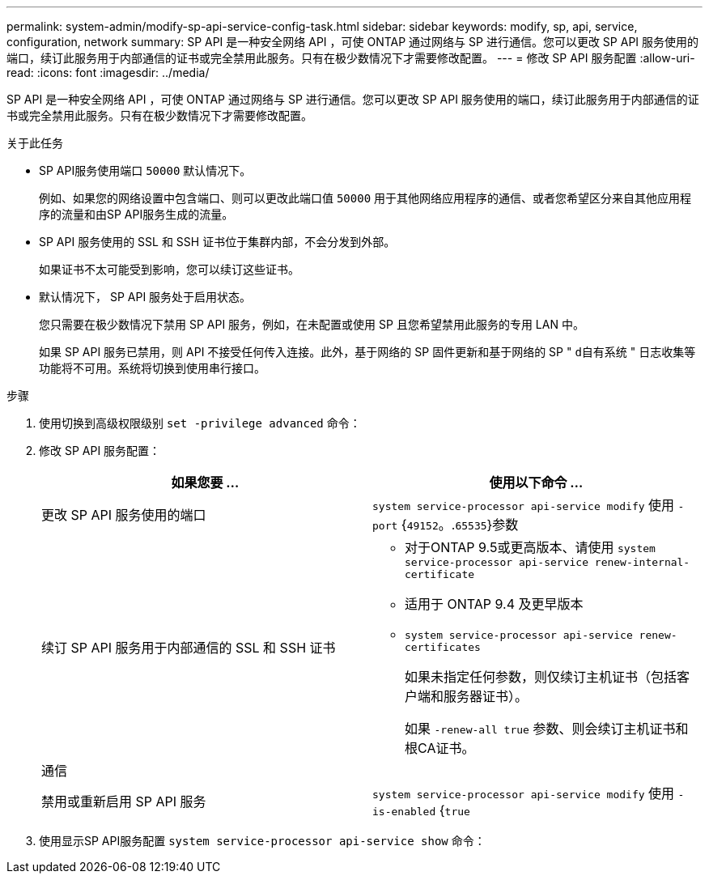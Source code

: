 ---
permalink: system-admin/modify-sp-api-service-config-task.html 
sidebar: sidebar 
keywords: modify, sp, api, service, configuration, network 
summary: SP API 是一种安全网络 API ，可使 ONTAP 通过网络与 SP 进行通信。您可以更改 SP API 服务使用的端口，续订此服务用于内部通信的证书或完全禁用此服务。只有在极少数情况下才需要修改配置。 
---
= 修改 SP API 服务配置
:allow-uri-read: 
:icons: font
:imagesdir: ../media/


[role="lead"]
SP API 是一种安全网络 API ，可使 ONTAP 通过网络与 SP 进行通信。您可以更改 SP API 服务使用的端口，续订此服务用于内部通信的证书或完全禁用此服务。只有在极少数情况下才需要修改配置。

.关于此任务
* SP API服务使用端口 `50000` 默认情况下。
+
例如、如果您的网络设置中包含端口、则可以更改此端口值 `50000` 用于其他网络应用程序的通信、或者您希望区分来自其他应用程序的流量和由SP API服务生成的流量。

* SP API 服务使用的 SSL 和 SSH 证书位于集群内部，不会分发到外部。
+
如果证书不太可能受到影响，您可以续订这些证书。

* 默认情况下， SP API 服务处于启用状态。
+
您只需要在极少数情况下禁用 SP API 服务，例如，在未配置或使用 SP 且您希望禁用此服务的专用 LAN 中。

+
如果 SP API 服务已禁用，则 API 不接受任何传入连接。此外，基于网络的 SP 固件更新和基于网络的 SP " `d自有系统` " 日志收集等功能将不可用。系统将切换到使用串行接口。



.步骤
. 使用切换到高级权限级别 `set -privilege advanced` 命令：
. 修改 SP API 服务配置：
+
|===
| 如果您要 ... | 使用以下命令 ... 


 a| 
更改 SP API 服务使用的端口
 a| 
`system service-processor api-service modify` 使用 `-port` {`49152`。.`65535`}参数



 a| 
续订 SP API 服务用于内部通信的 SSL 和 SSH 证书
 a| 
** 对于ONTAP 9.5或更高版本、请使用 `system service-processor api-service renew-internal-certificate`
** 适用于 ONTAP 9.4 及更早版本
** `system service-processor api-service renew-certificates`
+
如果未指定任何参数，则仅续订主机证书（包括客户端和服务器证书）。

+
如果 `-renew-all true` 参数、则会续订主机证书和根CA证书。





 a| 
通信
 a| 



 a| 
禁用或重新启用 SP API 服务
 a| 
`system service-processor api-service modify` 使用 `-is-enabled` {`true`|`false`}参数

|===
. 使用显示SP API服务配置 `system service-processor api-service show` 命令：

